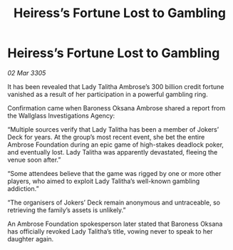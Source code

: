 :PROPERTIES:
:ID:       174b1a0f-7b53-4f9f-aebc-8ed5dd8bbce6
:END:
#+title: Heiress’s Fortune Lost to Gambling
#+filetags: :galnet:

* Heiress’s Fortune Lost to Gambling

/02 Mar 3305/

It has been revealed that Lady Talitha Ambrose’s 300 billion credit fortune vanished as a result of her participation in a powerful gambling ring. 

Confirmation came when Baroness Oksana Ambrose shared a report from the Wallglass Investigations Agency: 

“Multiple sources verify that Lady Talitha has been a member of Jokers’ Deck for years. At the group’s most recent event, she bet the entire Ambrose Foundation during an epic game of high-stakes deadlock poker, and eventually lost. Lady Talitha was apparently devastated, fleeing the venue soon after.” 

“Some attendees believe that the game was rigged by one or more other players, who aimed to exploit Lady Talitha’s well-known gambling addiction.” 

“The organisers of Jokers’ Deck remain anonymous and untraceable, so retrieving the family’s assets is unlikely.” 

An Ambrose Foundation spokesperson later stated that Baroness Oksana has officially revoked Lady Talitha’s title, vowing never to speak to her daughter again.
